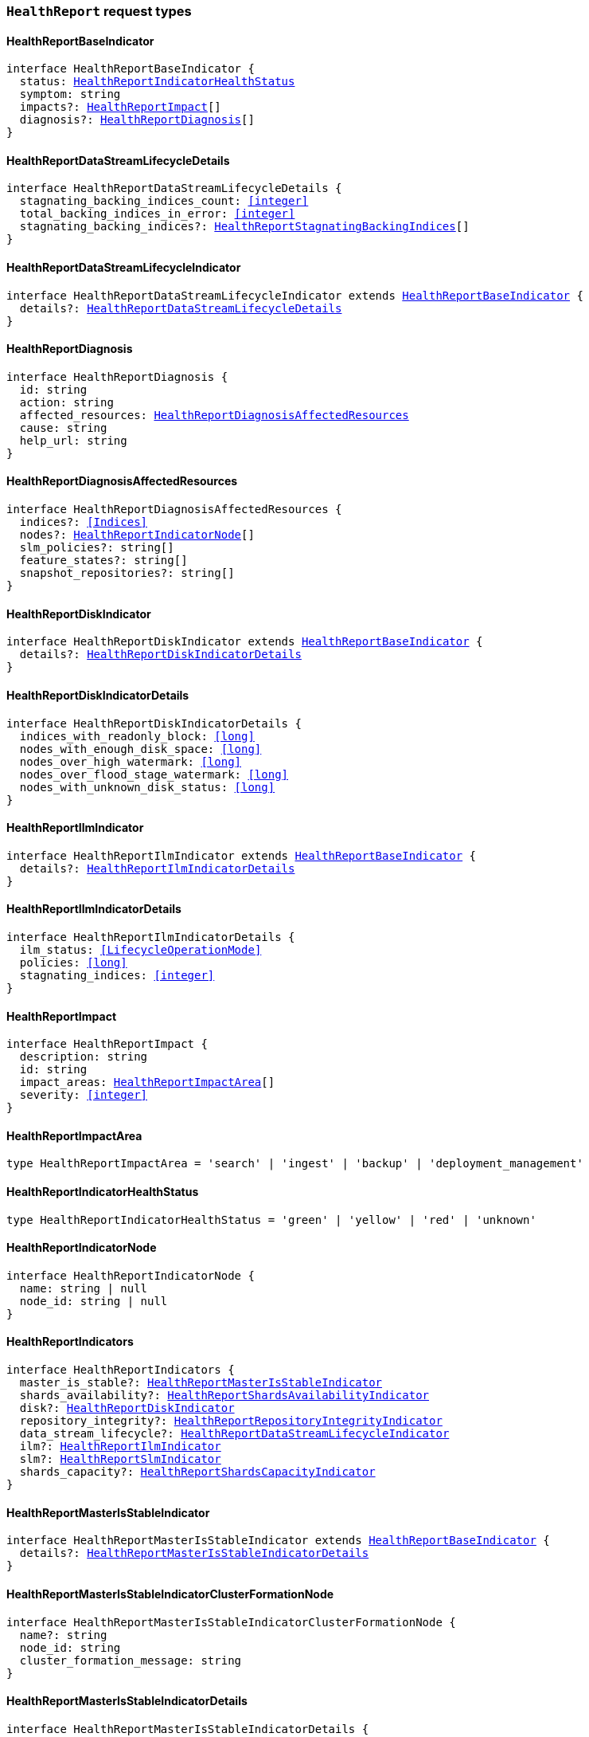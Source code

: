 [[reference-shared-types-global-health-report]]

=== `HealthReport` request types

////////
===========================================================================================================================
||                                                                                                                       ||
||                                                                                                                       ||
||                                                                                                                       ||
||        ██████╗ ███████╗ █████╗ ██████╗ ███╗   ███╗███████╗                                                            ||
||        ██╔══██╗██╔════╝██╔══██╗██╔══██╗████╗ ████║██╔════╝                                                            ||
||        ██████╔╝█████╗  ███████║██║  ██║██╔████╔██║█████╗                                                              ||
||        ██╔══██╗██╔══╝  ██╔══██║██║  ██║██║╚██╔╝██║██╔══╝                                                              ||
||        ██║  ██║███████╗██║  ██║██████╔╝██║ ╚═╝ ██║███████╗                                                            ||
||        ╚═╝  ╚═╝╚══════╝╚═╝  ╚═╝╚═════╝ ╚═╝     ╚═╝╚══════╝                                                            ||
||                                                                                                                       ||
||                                                                                                                       ||
||    This file is autogenerated, DO NOT send pull requests that changes this file directly.                             ||
||    You should update the script that does the generation, which can be found in:                                      ||
||    https://github.com/elastic/elastic-client-generator-js                                                             ||
||                                                                                                                       ||
||    You can run the script with the following command:                                                                 ||
||       npm run elasticsearch -- --version <version>                                                                    ||
||                                                                                                                       ||
||                                                                                                                       ||
||                                                                                                                       ||
===========================================================================================================================
////////
++++
<style>
.lang-ts a.xref {
  text-decoration: underline !important;
}
</style>
++++


[discrete]
[[HealthReportBaseIndicator]]
==== HealthReportBaseIndicator

[source,ts,subs=+macros]
----
interface HealthReportBaseIndicator {
  status: <<HealthReportIndicatorHealthStatus>>
  symptom: string
  impacts?: <<HealthReportImpact>>[]
  diagnosis?: <<HealthReportDiagnosis>>[]
}
----


[discrete]
[[HealthReportDataStreamLifecycleDetails]]
==== HealthReportDataStreamLifecycleDetails

[source,ts,subs=+macros]
----
interface HealthReportDataStreamLifecycleDetails {
  stagnating_backing_indices_count: <<integer>>
  total_backing_indices_in_error: <<integer>>
  stagnating_backing_indices?: <<HealthReportStagnatingBackingIndices>>[]
}
----


[discrete]
[[HealthReportDataStreamLifecycleIndicator]]
==== HealthReportDataStreamLifecycleIndicator

[source,ts,subs=+macros]
----
interface HealthReportDataStreamLifecycleIndicator extends <<HealthReportBaseIndicator>> {
  details?: <<HealthReportDataStreamLifecycleDetails>>
}
----


[discrete]
[[HealthReportDiagnosis]]
==== HealthReportDiagnosis

[source,ts,subs=+macros]
----
interface HealthReportDiagnosis {
  id: string
  action: string
  affected_resources: <<HealthReportDiagnosisAffectedResources>>
  cause: string
  help_url: string
}
----


[discrete]
[[HealthReportDiagnosisAffectedResources]]
==== HealthReportDiagnosisAffectedResources

[source,ts,subs=+macros]
----
interface HealthReportDiagnosisAffectedResources {
  indices?: <<Indices>>
  nodes?: <<HealthReportIndicatorNode>>[]
  slm_policies?: string[]
  feature_states?: string[]
  snapshot_repositories?: string[]
}
----


[discrete]
[[HealthReportDiskIndicator]]
==== HealthReportDiskIndicator

[source,ts,subs=+macros]
----
interface HealthReportDiskIndicator extends <<HealthReportBaseIndicator>> {
  details?: <<HealthReportDiskIndicatorDetails>>
}
----


[discrete]
[[HealthReportDiskIndicatorDetails]]
==== HealthReportDiskIndicatorDetails

[source,ts,subs=+macros]
----
interface HealthReportDiskIndicatorDetails {
  indices_with_readonly_block: <<long>>
  nodes_with_enough_disk_space: <<long>>
  nodes_over_high_watermark: <<long>>
  nodes_over_flood_stage_watermark: <<long>>
  nodes_with_unknown_disk_status: <<long>>
}
----


[discrete]
[[HealthReportIlmIndicator]]
==== HealthReportIlmIndicator

[source,ts,subs=+macros]
----
interface HealthReportIlmIndicator extends <<HealthReportBaseIndicator>> {
  details?: <<HealthReportIlmIndicatorDetails>>
}
----


[discrete]
[[HealthReportIlmIndicatorDetails]]
==== HealthReportIlmIndicatorDetails

[source,ts,subs=+macros]
----
interface HealthReportIlmIndicatorDetails {
  ilm_status: <<LifecycleOperationMode>>
  policies: <<long>>
  stagnating_indices: <<integer>>
}
----


[discrete]
[[HealthReportImpact]]
==== HealthReportImpact

[source,ts,subs=+macros]
----
interface HealthReportImpact {
  description: string
  id: string
  impact_areas: <<HealthReportImpactArea>>[]
  severity: <<integer>>
}
----


[discrete]
[[HealthReportImpactArea]]
==== HealthReportImpactArea

[source,ts,subs=+macros]
----
type HealthReportImpactArea = 'search' | 'ingest' | 'backup' | 'deployment_management'
----


[discrete]
[[HealthReportIndicatorHealthStatus]]
==== HealthReportIndicatorHealthStatus

[source,ts,subs=+macros]
----
type HealthReportIndicatorHealthStatus = 'green' | 'yellow' | 'red' | 'unknown'
----


[discrete]
[[HealthReportIndicatorNode]]
==== HealthReportIndicatorNode

[source,ts,subs=+macros]
----
interface HealthReportIndicatorNode {
  name: string | null
  node_id: string | null
}
----


[discrete]
[[HealthReportIndicators]]
==== HealthReportIndicators

[source,ts,subs=+macros]
----
interface HealthReportIndicators {
  master_is_stable?: <<HealthReportMasterIsStableIndicator>>
  shards_availability?: <<HealthReportShardsAvailabilityIndicator>>
  disk?: <<HealthReportDiskIndicator>>
  repository_integrity?: <<HealthReportRepositoryIntegrityIndicator>>
  data_stream_lifecycle?: <<HealthReportDataStreamLifecycleIndicator>>
  ilm?: <<HealthReportIlmIndicator>>
  slm?: <<HealthReportSlmIndicator>>
  shards_capacity?: <<HealthReportShardsCapacityIndicator>>
}
----


[discrete]
[[HealthReportMasterIsStableIndicator]]
==== HealthReportMasterIsStableIndicator

[source,ts,subs=+macros]
----
interface HealthReportMasterIsStableIndicator extends <<HealthReportBaseIndicator>> {
  details?: <<HealthReportMasterIsStableIndicatorDetails>>
}
----


[discrete]
[[HealthReportMasterIsStableIndicatorClusterFormationNode]]
==== HealthReportMasterIsStableIndicatorClusterFormationNode

[source,ts,subs=+macros]
----
interface HealthReportMasterIsStableIndicatorClusterFormationNode {
  name?: string
  node_id: string
  cluster_formation_message: string
}
----


[discrete]
[[HealthReportMasterIsStableIndicatorDetails]]
==== HealthReportMasterIsStableIndicatorDetails

[source,ts,subs=+macros]
----
interface HealthReportMasterIsStableIndicatorDetails {
  current_master: <<HealthReportIndicatorNode>>
  recent_masters: <<HealthReportIndicatorNode>>[]
  exception_fetching_history?: <<HealthReportMasterIsStableIndicatorExceptionFetchingHistory>>
  cluster_formation?: <<HealthReportMasterIsStableIndicatorClusterFormationNode>>[]
}
----


[discrete]
[[HealthReportMasterIsStableIndicatorExceptionFetchingHistory]]
==== HealthReportMasterIsStableIndicatorExceptionFetchingHistory

[source,ts,subs=+macros]
----
interface HealthReportMasterIsStableIndicatorExceptionFetchingHistory {
  message: string
  stack_trace: string
}
----


[discrete]
[[HealthReportRepositoryIntegrityIndicator]]
==== HealthReportRepositoryIntegrityIndicator

[source,ts,subs=+macros]
----
interface HealthReportRepositoryIntegrityIndicator extends <<HealthReportBaseIndicator>> {
  details?: <<HealthReportRepositoryIntegrityIndicatorDetails>>
}
----


[discrete]
[[HealthReportRepositoryIntegrityIndicatorDetails]]
==== HealthReportRepositoryIntegrityIndicatorDetails

[source,ts,subs=+macros]
----
interface HealthReportRepositoryIntegrityIndicatorDetails {
  total_repositories?: <<long>>
  corrupted_repositories?: <<long>>
  corrupted?: string[]
}
----


[discrete]
[[HealthReportRequest]]
==== HealthReportRequest

[source,ts,subs=+macros]
----
interface HealthReportRequest extends <<RequestBase>> {
  feature?: string | string[]
  timeout?: <<Duration>>
  verbose?: boolean
  size?: <<integer>>
}
----


[discrete]
[[HealthReportResponse]]
==== HealthReportResponse

[source,ts,subs=+macros]
----
interface HealthReportResponse {
  cluster_name: string
  indicators: <<HealthReportIndicators>>
  status?: <<HealthReportIndicatorHealthStatus>>
}
----


[discrete]
[[HealthReportShardsAvailabilityIndicator]]
==== HealthReportShardsAvailabilityIndicator

[source,ts,subs=+macros]
----
interface HealthReportShardsAvailabilityIndicator extends <<HealthReportBaseIndicator>> {
  details?: <<HealthReportShardsAvailabilityIndicatorDetails>>
}
----


[discrete]
[[HealthReportShardsAvailabilityIndicatorDetails]]
==== HealthReportShardsAvailabilityIndicatorDetails

[source,ts,subs=+macros]
----
interface HealthReportShardsAvailabilityIndicatorDetails {
  creating_primaries: <<long>>
  creating_replicas: <<long>>
  initializing_primaries: <<long>>
  initializing_replicas: <<long>>
  restarting_primaries: <<long>>
  restarting_replicas: <<long>>
  started_primaries: <<long>>
  started_replicas: <<long>>
  unassigned_primaries: <<long>>
  unassigned_replicas: <<long>>
}
----


[discrete]
[[HealthReportShardsCapacityIndicator]]
==== HealthReportShardsCapacityIndicator

[source,ts,subs=+macros]
----
interface HealthReportShardsCapacityIndicator extends <<HealthReportBaseIndicator>> {
  details?: <<HealthReportShardsCapacityIndicatorDetails>>
}
----


[discrete]
[[HealthReportShardsCapacityIndicatorDetails]]
==== HealthReportShardsCapacityIndicatorDetails

[source,ts,subs=+macros]
----
interface HealthReportShardsCapacityIndicatorDetails {
  data: <<HealthReportShardsCapacityIndicatorTierDetail>>
  frozen: <<HealthReportShardsCapacityIndicatorTierDetail>>
}
----


[discrete]
[[HealthReportShardsCapacityIndicatorTierDetail]]
==== HealthReportShardsCapacityIndicatorTierDetail

[source,ts,subs=+macros]
----
interface HealthReportShardsCapacityIndicatorTierDetail {
  max_shards_in_cluster: <<integer>>
  current_used_shards?: <<integer>>
}
----


[discrete]
[[HealthReportSlmIndicator]]
==== HealthReportSlmIndicator

[source,ts,subs=+macros]
----
interface HealthReportSlmIndicator extends <<HealthReportBaseIndicator>> {
  details?: <<HealthReportSlmIndicatorDetails>>
}
----


[discrete]
[[HealthReportSlmIndicatorDetails]]
==== HealthReportSlmIndicatorDetails

[source,ts,subs=+macros]
----
interface HealthReportSlmIndicatorDetails {
  slm_status: <<LifecycleOperationMode>>
  policies: <<long>>
  unhealthy_policies?: <<HealthReportSlmIndicatorUnhealthyPolicies>>
}
----


[discrete]
[[HealthReportSlmIndicatorUnhealthyPolicies]]
==== HealthReportSlmIndicatorUnhealthyPolicies

[source,ts,subs=+macros]
----
interface HealthReportSlmIndicatorUnhealthyPolicies {
  count: <<long>>
  invocations_since_last_success?: Record<string, <<long>>>
}
----


[discrete]
[[HealthReportStagnatingBackingIndices]]
==== HealthReportStagnatingBackingIndices

[source,ts,subs=+macros]
----
interface HealthReportStagnatingBackingIndices {
  index_name: <<IndexName>>
  first_occurrence_timestamp: <<long>>
  retry_count: <<integer>>
}
----


